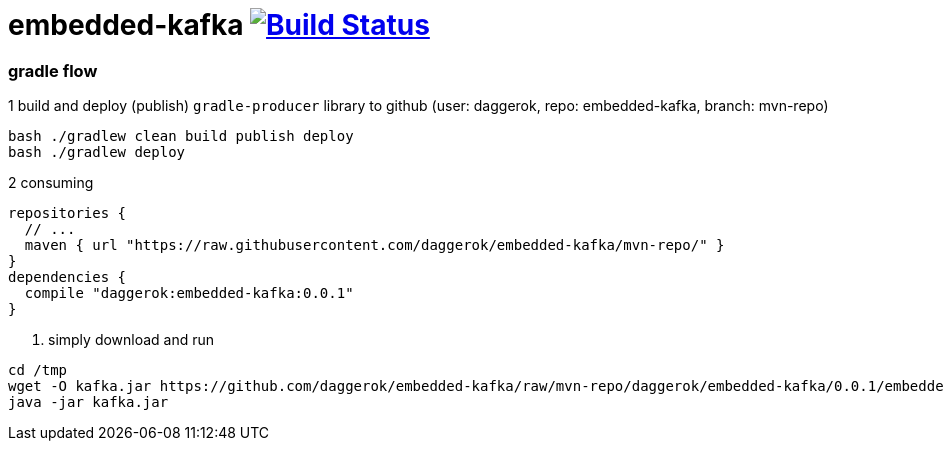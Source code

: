 = embedded-kafka image:https://travis-ci.org/daggerok/embedded-kafka.svg?branch=master["Build Status", link="https://travis-ci.org/daggerok/embedded-kafka"]

=== gradle flow

.1 build and deploy (publish) `gradle-producer` library to github (user: daggerok, repo: embedded-kafka, branch: mvn-repo)
----
bash ./gradlew clean build publish deploy
bash ./gradlew deploy
----

.2 consuming
[sources,groovy]
----
repositories {
  // ...
  maven { url "https://raw.githubusercontent.com/daggerok/embedded-kafka/mvn-repo/" }
}
dependencies {
  compile "daggerok:embedded-kafka:0.0.1"
}
----

3. simply download and run
----
cd /tmp
wget -O kafka.jar https://github.com/daggerok/embedded-kafka/raw/mvn-repo/daggerok/embedded-kafka/0.0.1/embedded-kafka-0.0.1.jar
java -jar kafka.jar
----
